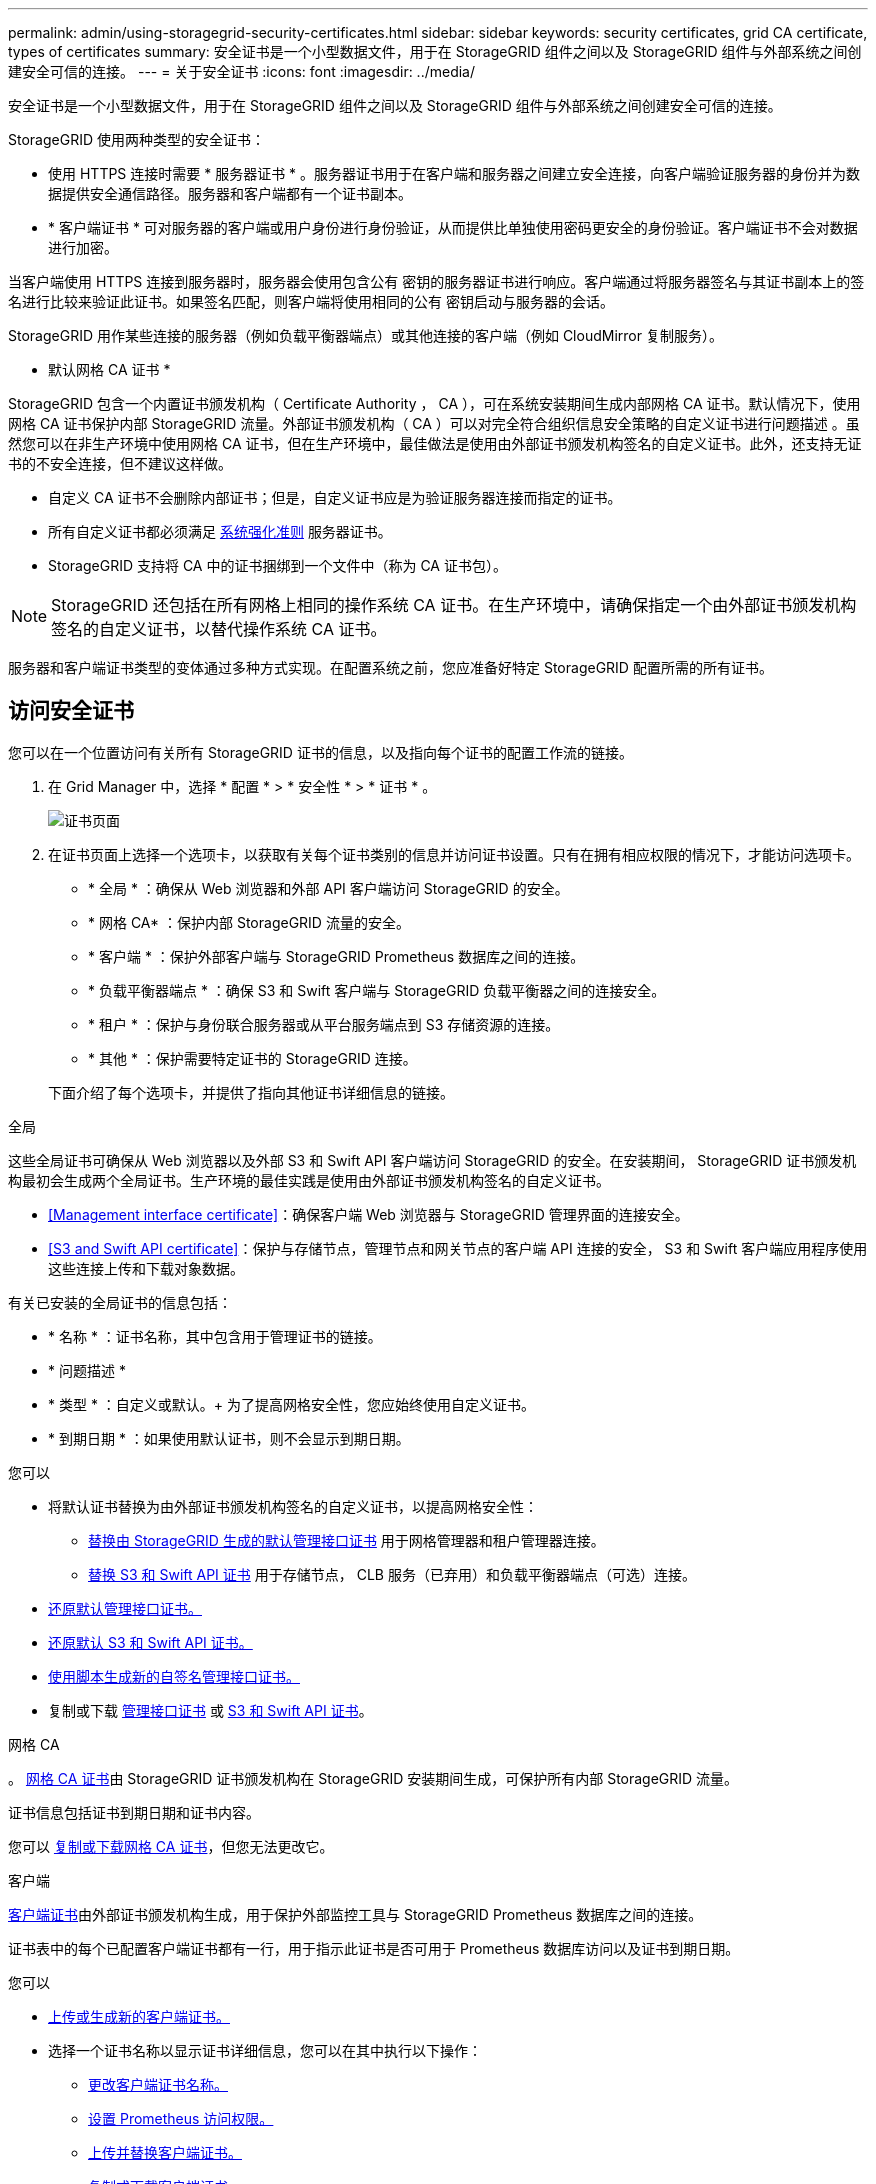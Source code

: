 ---
permalink: admin/using-storagegrid-security-certificates.html 
sidebar: sidebar 
keywords: security certificates, grid CA certificate, types of certificates 
summary: 安全证书是一个小型数据文件，用于在 StorageGRID 组件之间以及 StorageGRID 组件与外部系统之间创建安全可信的连接。 
---
= 关于安全证书
:icons: font
:imagesdir: ../media/


[role="lead"]
安全证书是一个小型数据文件，用于在 StorageGRID 组件之间以及 StorageGRID 组件与外部系统之间创建安全可信的连接。

StorageGRID 使用两种类型的安全证书：

* 使用 HTTPS 连接时需要 * 服务器证书 * 。服务器证书用于在客户端和服务器之间建立安全连接，向客户端验证服务器的身份并为数据提供安全通信路径。服务器和客户端都有一个证书副本。
* * 客户端证书 * 可对服务器的客户端或用户身份进行身份验证，从而提供比单独使用密码更安全的身份验证。客户端证书不会对数据进行加密。


当客户端使用 HTTPS 连接到服务器时，服务器会使用包含公有 密钥的服务器证书进行响应。客户端通过将服务器签名与其证书副本上的签名进行比较来验证此证书。如果签名匹配，则客户端将使用相同的公有 密钥启动与服务器的会话。

StorageGRID 用作某些连接的服务器（例如负载平衡器端点）或其他连接的客户端（例如 CloudMirror 复制服务）。

* 默认网格 CA 证书 *

StorageGRID 包含一个内置证书颁发机构（ Certificate Authority ， CA ），可在系统安装期间生成内部网格 CA 证书。默认情况下，使用网格 CA 证书保护内部 StorageGRID 流量。外部证书颁发机构（ CA ）可以对完全符合组织信息安全策略的自定义证书进行问题描述 。虽然您可以在非生产环境中使用网格 CA 证书，但在生产环境中，最佳做法是使用由外部证书颁发机构签名的自定义证书。此外，还支持无证书的不安全连接，但不建议这样做。

* 自定义 CA 证书不会删除内部证书；但是，自定义证书应是为验证服务器连接而指定的证书。
* 所有自定义证书都必须满足 xref:../harden/index.adoc[系统强化准则] 服务器证书。
* StorageGRID 支持将 CA 中的证书捆绑到一个文件中（称为 CA 证书包）。



NOTE: StorageGRID 还包括在所有网格上相同的操作系统 CA 证书。在生产环境中，请确保指定一个由外部证书颁发机构签名的自定义证书，以替代操作系统 CA 证书。

服务器和客户端证书类型的变体通过多种方式实现。在配置系统之前，您应准备好特定 StorageGRID 配置所需的所有证书。



== 访问安全证书

您可以在一个位置访问有关所有 StorageGRID 证书的信息，以及指向每个证书的配置工作流的链接。

. 在 Grid Manager 中，选择 * 配置 * > * 安全性 * > * 证书 * 。
+
image::security_certificates.png[证书页面]

. 在证书页面上选择一个选项卡，以获取有关每个证书类别的信息并访问证书设置。只有在拥有相应权限的情况下，才能访问选项卡。
+
** * 全局 * ：确保从 Web 浏览器和外部 API 客户端访问 StorageGRID 的安全。
** * 网格 CA* ：保护内部 StorageGRID 流量的安全。
** * 客户端 * ：保护外部客户端与 StorageGRID Prometheus 数据库之间的连接。
** * 负载平衡器端点 * ：确保 S3 和 Swift 客户端与 StorageGRID 负载平衡器之间的连接安全。
** * 租户 * ：保护与身份联合服务器或从平台服务端点到 S3 存储资源的连接。
** * 其他 * ：保护需要特定证书的 StorageGRID 连接。


+
下面介绍了每个选项卡，并提供了指向其他证书详细信息的链接。



[role="tabbed-block"]
====
.全局
--
这些全局证书可确保从 Web 浏览器以及外部 S3 和 Swift API 客户端访问 StorageGRID 的安全。在安装期间， StorageGRID 证书颁发机构最初会生成两个全局证书。生产环境的最佳实践是使用由外部证书颁发机构签名的自定义证书。

* <<Management interface certificate>>：确保客户端 Web 浏览器与 StorageGRID 管理界面的连接安全。
* <<S3 and Swift API certificate>>：保护与存储节点，管理节点和网关节点的客户端 API 连接的安全， S3 和 Swift 客户端应用程序使用这些连接上传和下载对象数据。


有关已安装的全局证书的信息包括：

* * 名称 * ：证书名称，其中包含用于管理证书的链接。
* * 问题描述 *
* * 类型 * ：自定义或默认。+ 为了提高网格安全性，您应始终使用自定义证书。
* * 到期日期 * ：如果使用默认证书，则不会显示到期日期。


您可以

* 将默认证书替换为由外部证书颁发机构签名的自定义证书，以提高网格安全性：
+
** xref:configuring-custom-server-certificate-for-grid-manager-tenant-manager.adoc[替换由 StorageGRID 生成的默认管理接口证书] 用于网格管理器和租户管理器连接。
** xref:configuring-custom-server-certificate-for-storage-node-or-clb.adoc[替换 S3 和 Swift API 证书] 用于存储节点， CLB 服务（已弃用）和负载平衡器端点（可选）连接。


* xref:configuring-custom-server-certificate-for-grid-manager-tenant-manager.adoc#restore-the-default-management-interface-certificate[还原默认管理接口证书。]
* xref:configuring-custom-server-certificate-for-storage-node-or-clb.adoc#restore-the-default-s3-and-swift-api-certificate[还原默认 S3 和 Swift API 证书。]
* xref:configuring-custom-server-certificate-for-grid-manager-tenant-manager.adoc#use-a-script-to-generate-a-new-self-signed-management-interface-certificate[使用脚本生成新的自签名管理接口证书。]
* 复制或下载 xref:configuring-custom-server-certificate-for-grid-manager-tenant-manager.adoc#download-or-copy-the-management-interface-certificate[管理接口证书] 或 xref:configuring-custom-server-certificate-for-storage-node-or-clb.adoc#download-or-copy-the-s3-and-swift-api-certificate[S3 和 Swift API 证书]。


--
.网格 CA
--
。 <<gridca_details,网格 CA 证书>>由 StorageGRID 证书颁发机构在 StorageGRID 安装期间生成，可保护所有内部 StorageGRID 流量。

证书信息包括证书到期日期和证书内容。

您可以 xref:copying-storagegrid-system-ca-certificate.adoc[复制或下载网格 CA 证书]，但您无法更改它。

--
.客户端
--
<<adminclientcert_details,客户端证书>>由外部证书颁发机构生成，用于保护外部监控工具与 StorageGRID Prometheus 数据库之间的连接。

证书表中的每个已配置客户端证书都有一行，用于指示此证书是否可用于 Prometheus 数据库访问以及证书到期日期。

您可以

* xref:configuring-administrator-client-certificates.adoc#add-client-certificates[上传或生成新的客户端证书。]
* 选择一个证书名称以显示证书详细信息，您可以在其中执行以下操作：
+
** xref:configuring-administrator-client-certificates.adoc#edit-client-certificates[更改客户端证书名称。]
** xref:configuring-administrator-client-certificates.adoc#edit-client-certificates[设置 Prometheus 访问权限。]
** xref:configuring-administrator-client-certificates.adoc#edit-client-certificates[上传并替换客户端证书。]
** xref:configuring-administrator-client-certificates.adoc#download-or-copy-client-certificates[复制或下载客户端证书。]
** xref:configuring-administrator-client-certificates.adoc#remove-client-certificates[删除客户端证书。]


* 选择 * 操作 * 以快速执行 xref:configuring-administrator-client-certificates.adoc#edit-client-certificates[编辑]， xref:configuring-administrator-client-certificates.adoc#attach-new-client-certificate[附加]或 xref:configuring-administrator-client-certificates.adoc#remove-client-certificates[删除] 客户端证书。您最多可以选择 10 个客户端证书，并使用 * 操作 * > * 删除 * 一次删除这些证书。


--
.负载平衡器端点
--
<<Load balancer endpoint certificate,负载平衡器端点证书>>上载或生成的，用于保护 S3 和 Swift 客户端之间的连接以及网关节点和管理节点上的 StorageGRID 负载平衡器服务。

负载平衡器端点表对每个已配置的负载平衡器端点都有一行，用于指示此端点是否使用全局 S3 和 Swift API 证书或自定义负载平衡器端点证书。此外，还会显示每个证书的到期日期。


NOTE: 对端点证书所做的更改可能需要长达 15 分钟才能应用于所有节点。

您可以

* xref:configuring-load-balancer-endpoints.adoc[选择一个端点名称以打开一个浏览器选项卡，其中包含有关负载平衡器端点的信息，包括其证书详细信息。]
* xref:../fabricpool/creating-load-balancer-endpoint-for-fabricpool.adoc[为 FabricPool 指定负载平衡器端点证书。]
* xref:configuring-load-balancer-endpoints.adoc[使用全局 S3 和 Swift API 证书] 而不是生成新的负载平衡器端点证书。


--
.Tenants
--
租户可以使用 <<Identity federation certificate,身份联合服务器证书>> 或 <<Platform services endpoint certificate,平台服务端点证书>> 以确保其与 StorageGRID 的连接安全。

租户表中的每个租户都有一行，用于指示每个租户是否有权使用自己的身份源或平台服务。

您可以

* xref:../tenant/signing-in-to-tenant-manager.adoc[选择一个租户名称以登录到租户管理器]
* xref:../tenant/using-identity-federation.adoc[选择租户名称以查看租户身份联合详细信息]
* xref:../tenant/editing-platform-services-endpoint.adoc[选择租户名称以查看租户平台服务详细信息]
* xref:../tenant/creating-platform-services-endpoint.adoc[在创建端点期间指定平台服务端点证书]


--
.其他
--
StorageGRID 会将其他安全证书用于特定目的。这些证书按其功能名称列出。其他安全证书包括：

* <<Identity federation certificate,身份联合证书>>
* <<Cloud Storage Pool endpoint certificate,云存储池证书>>
* <<Key management server (KMS) certificate,密钥管理服务器（ KMS ）证书>>
* <<Single sign-on (SSO) certificate,单点登录证书>>
* <<Email alert notification certificate,通过电子邮件发送警报通知证书>>
* <<External syslog server certificate,外部系统日志服务器证书>>


信息指示函数使用的证书类型及其服务器和客户端证书的到期日期（如果适用）。选择功能名称将打开一个浏览器选项卡，您可以在此查看和编辑证书详细信息。


NOTE: 只有在拥有相应权限的情况下，才能查看和访问其他证书的信息。

您可以

* xref:using-identity-federation.adoc[查看和编辑身份联合证书]
* xref:kms-adding.adoc[上传密钥管理服务器（ KMS ）服务器和客户端证书]
* xref:../ilm/creating-cloud-storage-pool.adoc[为 S3 ， C2S S3 或 Azure 指定云存储池证书]
* xref:creating-relying-party-trusts-in-ad-fs.adoc#creating-a-relying-party-trust-manually[手动为依赖方信任指定 SSO 证书]
* xref:../monitor/email-alert-notifications.adoc[指定警报电子邮件通知的证书]
* xref:../monitor/configuring-syslog-server.adoc#attach-certificate.adoc[指定外部系统日志服务器证书]


--
====


== 安全证书详细信息

下面介绍了每种类型的安全证书，并提供了指向包含实施说明的文章的链接。



=== 管理接口证书

[cols="1a,1a,1a,1a"]
|===
| 证书类型 | Description | 导航位置 | 详细信息 


 a| 
服务器
 a| 
对客户端 Web 浏览器和 StorageGRID 管理界面之间的连接进行身份验证，使用户能够访问网格管理器和租户管理器，而不会出现安全警告。

此证书还会对网格管理 API 和租户管理 API 连接进行身份验证。

您可以使用安装期间创建的默认证书，也可以上传自定义证书。
 a| 
* 配置 * > * 安全性 * > * 证书 * ，选择 * 全局 * 选项卡，然后选择 * 管理接口证书 *
 a| 
xref:configuring-custom-server-certificate-for-grid-manager-tenant-manager.adoc[配置管理接口证书]

|===


=== S3 和 Swift API 证书

[cols="1a,1a,1a,1a"]
|===
| 证书类型 | Description | 导航位置 | 详细信息 


 a| 
服务器
 a| 
对与存储节点，网关节点上已弃用的连接负载平衡器（ CLB ）服务以及负载平衡器端点（可选）的安全 S3 或 Swift 客户端连接进行身份验证。
 a| 
* 配置 * > * 安全性 * > * 证书 * ，选择 * 全局 * 选项卡，然后选择 * S3 和 Swift API 证书 *
 a| 
xref:configuring-custom-server-certificate-for-storage-node-or-clb.adoc[配置 S3 和 Swift API 证书]

|===


=== 网格 CA 证书

请参见 <<gridca_details,默认网格 CA 证书问题描述>>。



=== 管理员客户端证书

[cols="1a,1a,1a,1a"]
|===
| 证书类型 | Description | 导航位置 | 详细信息 


 a| 
客户端
 a| 
安装在每个客户端上，使 StorageGRID 能够对外部客户端访问进行身份验证。

* 允许授权的外部客户端访问 StorageGRID Prometheus 数据库。
* 允许使用外部工具安全监控 StorageGRID 。

 a| 
* 配置 * > * 安全性 * > * 证书 * ，然后选择 * 客户端 * 选项卡
 a| 
xref:configuring-administrator-client-certificates.adoc[配置客户端证书]

|===


=== 负载平衡器端点证书

[cols="1a,1a,1a,1a"]
|===
| 证书类型 | Description | 导航位置 | 详细信息 


 a| 
服务器
 a| 
对 S3 或 Swift 客户端与网关节点和管理节点上的 StorageGRID 负载平衡器服务之间的连接进行身份验证。您可以在配置负载平衡器端点时上传或生成负载平衡器证书。客户端应用程序在连接到 StorageGRID 时使用负载平衡器证书来保存和检索对象数据。

您也可以使用自定义版本的全局 <<S3 and Swift API certificate>> 用于对与负载平衡器服务的连接进行身份验证的证书。如果使用全局证书对负载平衡器连接进行身份验证，则无需为每个负载平衡器端点上传或生成单独的证书。

* 注意： * 用于负载平衡器身份验证的证书是正常 StorageGRID 操作期间使用量最多的证书。
 a| 
* 配置 * > * 网络 * > * 负载平衡器端点 *
 a| 
* xref:configuring-load-balancer-endpoints.adoc[配置负载平衡器端点]
* xref:../fabricpool/creating-load-balancer-endpoint-for-fabricpool.adoc[为 FabricPool 创建负载平衡器端点]


|===


=== 身份联合证书

[cols="1a,1a,1a,1a"]
|===
| 证书类型 | Description | 导航位置 | 详细信息 


 a| 
服务器
 a| 
对 StorageGRID 与外部身份提供程序（例如 Active Directory ， OpenLDAP 或 Oracle 目录服务器）之间的连接进行身份验证。用于身份联合，允许管理组和用户由外部系统管理。
 a| 
* 配置 * > * 访问控制 * > * 身份联合 *
 a| 
xref:using-identity-federation.adoc[使用身份联合]

|===


=== 平台服务端点证书

[cols="1a,1a,1a,1a"]
|===
| 证书类型 | Description | 导航位置 | 详细信息 


 a| 
服务器
 a| 
对从 StorageGRID 平台服务到 S3 存储资源的连接进行身份验证。
 a| 
* 租户管理器 * > * 存储（ S3 ） * > * 平台服务端点 *
 a| 
xref:../tenant/creating-platform-services-endpoint.adoc[创建平台服务端点]

xref:../tenant/editing-platform-services-endpoint.adoc[编辑平台服务端点]

|===


=== 云存储池端点证书

[cols="1a,1a,1a,1a"]
|===
| 证书类型 | Description | 导航位置 | 详细信息 


 a| 
服务器
 a| 
对从 StorageGRID 云存储池到外部存储位置（例如 S3 Glacier 或 Microsoft Azure Blob 存储）的连接进行身份验证。每种云提供商类型都需要一个不同的证书。
 a| 
* ILM * > * 存储池 *
 a| 
xref:../ilm/creating-cloud-storage-pool.adoc[创建云存储池]

|===


=== 密钥管理服务器（ KMS ）证书

[cols="1a,1a,1a,1a"]
|===
| 证书类型 | Description | 导航位置 | 详细信息 


 a| 
服务器和客户端
 a| 
对 StorageGRID 与外部密钥管理服务器（ KMS ）之间的连接进行身份验证，该服务器可为 StorageGRID 设备节点提供加密密钥。
 a| 
* 配置 * > * 安全性 * > * 密钥管理服务器 *
 a| 
xref:kms-adding.adoc[添加密钥管理服务器（ KMS ）]

|===


=== 单点登录（ SSO ）证书

[cols="1a,1a,1a,1a"]
|===
| 证书类型 | Description | 导航位置 | 详细信息 


 a| 
服务器
 a| 
对身份联合服务（例如 Active Directory 联合身份验证服务（ AD FS ））与用于单点登录（ SSO ）请求的 StorageGRID 之间的连接进行身份验证。
 a| 
* 配置 * > * 访问控制 * > * 单点登录 *
 a| 
xref:configuring-sso.adoc[配置单点登录]

|===


=== 通过电子邮件发送警报通知证书

[cols="1a,1a,1a,1a"]
|===
| 证书类型 | Description | 导航位置 | 详细信息 


 a| 
服务器和客户端
 a| 
对 SMTP 电子邮件服务器与用于警报通知的 StorageGRID 之间的连接进行身份验证。

* 如果与 SMTP 服务器的通信需要传输层安全（ Transport Layer Security ， TLS ），则必须指定电子邮件服务器 CA 证书。
* 仅当 SMTP 电子邮件服务器需要客户端证书进行身份验证时，才指定客户端证书。

 a| 
* 警报 * > * 电子邮件设置 *
 a| 
xref:../monitor/email-alert-notifications.adoc[为警报设置电子邮件通知]

|===


=== 外部系统日志服务器证书

[cols="1a,1a,1a,1a"]
|===
| 证书类型 | Description | 导航位置 | 详细信息 


 a| 
服务器
 a| 
对在 StorageGRID 中记录事件的外部系统日志服务器之间的 TLS 或 RELP/TLS 连接进行身份验证。

* 注： * 与外部系统日志服务器的 TCP ， RELP/TCP 和 UDP 连接不需要外部系统日志服务器证书。
 a| 
* 配置 * > * 监控 * > * 审核和系统日志服务器 * ，然后选择 * 配置外部系统日志服务器 *
 a| 
xref:../monitor/configuring-syslog-server.adoc[配置外部系统日志服务器]

|===


== 证书示例



=== 示例 1 ：负载平衡器服务

在此示例中， StorageGRID 充当服务器。

. 您可以在 StorageGRID 中配置负载平衡器端点并上传或生成服务器证书。
. 您可以配置与负载平衡器端点的 S3 或 Swift 客户端连接，并将同一证书上传到客户端。
. 当客户端要保存或检索数据时，它会使用 HTTPS 连接到负载平衡器端点。
. StorageGRID 会使用包含公有 密钥的服务器证书进行响应，并使用基于私钥的签名进行响应。
. 客户端通过将服务器签名与其证书副本上的签名进行比较来验证此证书。如果签名匹配，客户端将使用相同的公有 密钥启动会话。
. 客户端将对象数据发送到 StorageGRID 。




=== 示例 2 ：外部密钥管理服务器（ KMS ）

在此示例中， StorageGRID 充当客户端。

. 您可以使用外部密钥管理服务器软件将 StorageGRID 配置为 KMS 客户端，并获取 CA 签名的服务器证书，公有 客户端证书以及客户端证书的专用密钥。
. 使用网格管理器，您可以配置 KMS 服务器并上传服务器和客户端证书以及客户端专用密钥。
. 当 StorageGRID 节点需要加密密钥时，它会向 KMS 服务器发出请求，请求包含证书中的数据以及基于私钥的签名。
. KMS 服务器会验证证书签名，并决定它可以信任 StorageGRID 。
. KMS 服务器使用经过验证的连接进行响应。

